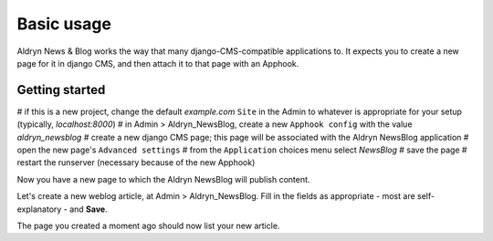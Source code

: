 ###########
Basic usage
###########

Aldryn News & Blog works the way that many django-CMS-compatible applications to.
It expects you to create a new page for it in django CMS, and then attach it to
that page with an Apphook.

***************
Getting started
***************


# if this is a new project, change the default *example.com* ``Site`` in the Admin to whatever is
appropriate for your setup (typically, *localhost:8000*)
# in Admin > Aldryn_NewsBlog, create a new ``Apphook config`` with the value *aldryn_newsblog*
# create a new django CMS page; this page will be associated with the Aldryn NewsBlog application
# open the new page's ``Advanced settings``
# from the ``Application`` choices menu select *NewsBlog*
# save the page
# restart the runserver (necessary because of the new Apphook)

Now you have a new page to which the Aldryn NewsBlog will publish content.

Let's create a new weblog article, at Admin > Aldryn_NewsBlog. Fill in the fields as appropriate -
most are self-explanatory - and **Save**.

The page you created a moment ago should now list your new article.
